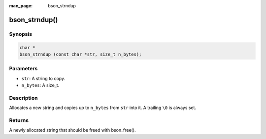 :man_page: bson_strndup

bson_strndup()
==============

Synopsis
--------

.. code-block:: c

  char *
  bson_strndup (const char *str, size_t n_bytes);

Parameters
----------

* ``str``: A string to copy.
* ``n_bytes``: A size_t.

Description
-----------

Allocates a new string and copies up to ``n_bytes`` from ``str`` into it. A trailing ``\0`` is always set.

Returns
-------

A newly allocated string that should be freed with bson_free().

